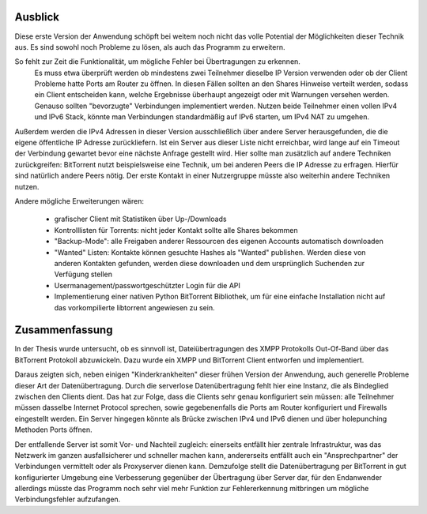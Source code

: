 
.. _ausblick:
Ausblick
~~~~~~~~

Diese erste Version der Anwendung schöpft bei weitem noch nicht das volle Potential der Möglichkeiten dieser Technik aus.
Es sind sowohl noch Probleme zu lösen, als auch das Programm zu erweitern.

So fehlt zur Zeit die Funktionalität, um mögliche Fehler bei Übertragungen zu erkennen.
 Es muss etwa überprüft werden ob mindestens zwei Teilnehmer dieselbe IP Version verwenden oder ob der Client Probleme hatte Ports am Router zu öffnen. In diesen Fällen sollten an den Shares Hinweise verteilt werden, sodass ein Client entscheiden kann, welche Ergebnisse überhaupt angezeigt oder mit Warnungen versehen werden. Genauso sollten "bevorzugte" Verbindungen implementiert werden. Nutzen beide Teilnehmer einen vollen IPv4 und IPv6 Stack, könnte man Verbindungen standardmäßig auf IPv6 starten, um IPv4 NAT zu umgehen.

Außerdem werden die IPv4 Adressen in dieser Version ausschließlich über andere Server herausgefunden, die die eigene öffentliche IP Adresse zurückliefern. Ist ein Server aus dieser Liste nicht erreichbar, wird lange auf ein Timeout der Verbindung gewartet bevor eine nächste Anfrage gestellt wird. Hier sollte man zusätzlich auf andere Techniken zurückgreifen: BitTorrent nutzt beispielsweise eine Technik, um bei anderen Peers die IP Adresse zu erfragen. Hierfür sind natürlich andere Peers nötig. Der erste Kontakt in einer Nutzergruppe müsste also weiterhin andere Techniken nutzen.

Andere mögliche Erweiterungen wären:

 - grafischer Client mit Statistiken über Up-/Downloads
 - Kontrolllisten für Torrents: nicht jeder Kontakt sollte alle Shares bekommen
 - "Backup-Mode": alle Freigaben anderer Ressourcen des eigenen Accounts automatisch downloaden
 - "Wanted" Listen: Kontakte können gesuchte Hashes als "Wanted" publishen. Werden diese von anderen Kontakten gefunden, werden diese downloaden und dem ursprünglich Suchenden zur Verfügung stellen
 - Usermanagement/passwortgeschützter Login für die API
 - Implementierung einer nativen Python BitTorrent Bibliothek, um für eine einfache Installation nicht auf das vorkompilierte libtorrent angewiesen zu sein.


.. _zusammenfassung:

Zusammenfassung
~~~~~~~~~~~~~~~

In der Thesis wurde untersucht, ob es sinnvoll ist, Dateiübertragungen des XMPP Protokolls Out-Of-Band über das BitTorrent Protokoll abzuwickeln.
Dazu wurde ein XMPP und BitTorrent Client entworfen und implementiert.

Daraus zeigten sich, neben einigen "Kinderkrankheiten" dieser frühen Version der Anwendung, auch generelle Probleme dieser Art der Datenübertragung.
Durch die serverlose Datenübertragung fehlt hier eine Instanz, die als Bindeglied zwischen den Clients dient. Das hat zur Folge, dass die Clients sehr genau konfiguriert sein müssen: alle Teilnehmer müssen dasselbe Internet Protocol sprechen, sowie gegebenenfalls die Ports am Router konfiguriert und Firewalls eingestellt werden.
Ein Server hingegen könnte als Brücke zwischen IPv4 und IPv6 dienen und über holepunching Methoden Ports öffnen.

Der entfallende Server ist somit Vor- und Nachteil zugleich: einerseits entfällt hier zentrale Infrastruktur, was das Netzwerk im ganzen ausfallsicherer und schneller machen kann, andererseits entfällt auch ein "Ansprechpartner" der Verbindungen vermittelt oder als Proxyserver dienen kann.
Demzufolge stellt die Datenübertragung per BitTorrent in gut konfigurierter Umgebung eine Verbesserung gegenüber der Übertragung über Server dar, für den Endanwender allerdings müsste das Programm noch sehr viel mehr Funktion zur Fehlererkennung mitbringen um mögliche Verbindungsfehler aufzufangen.
